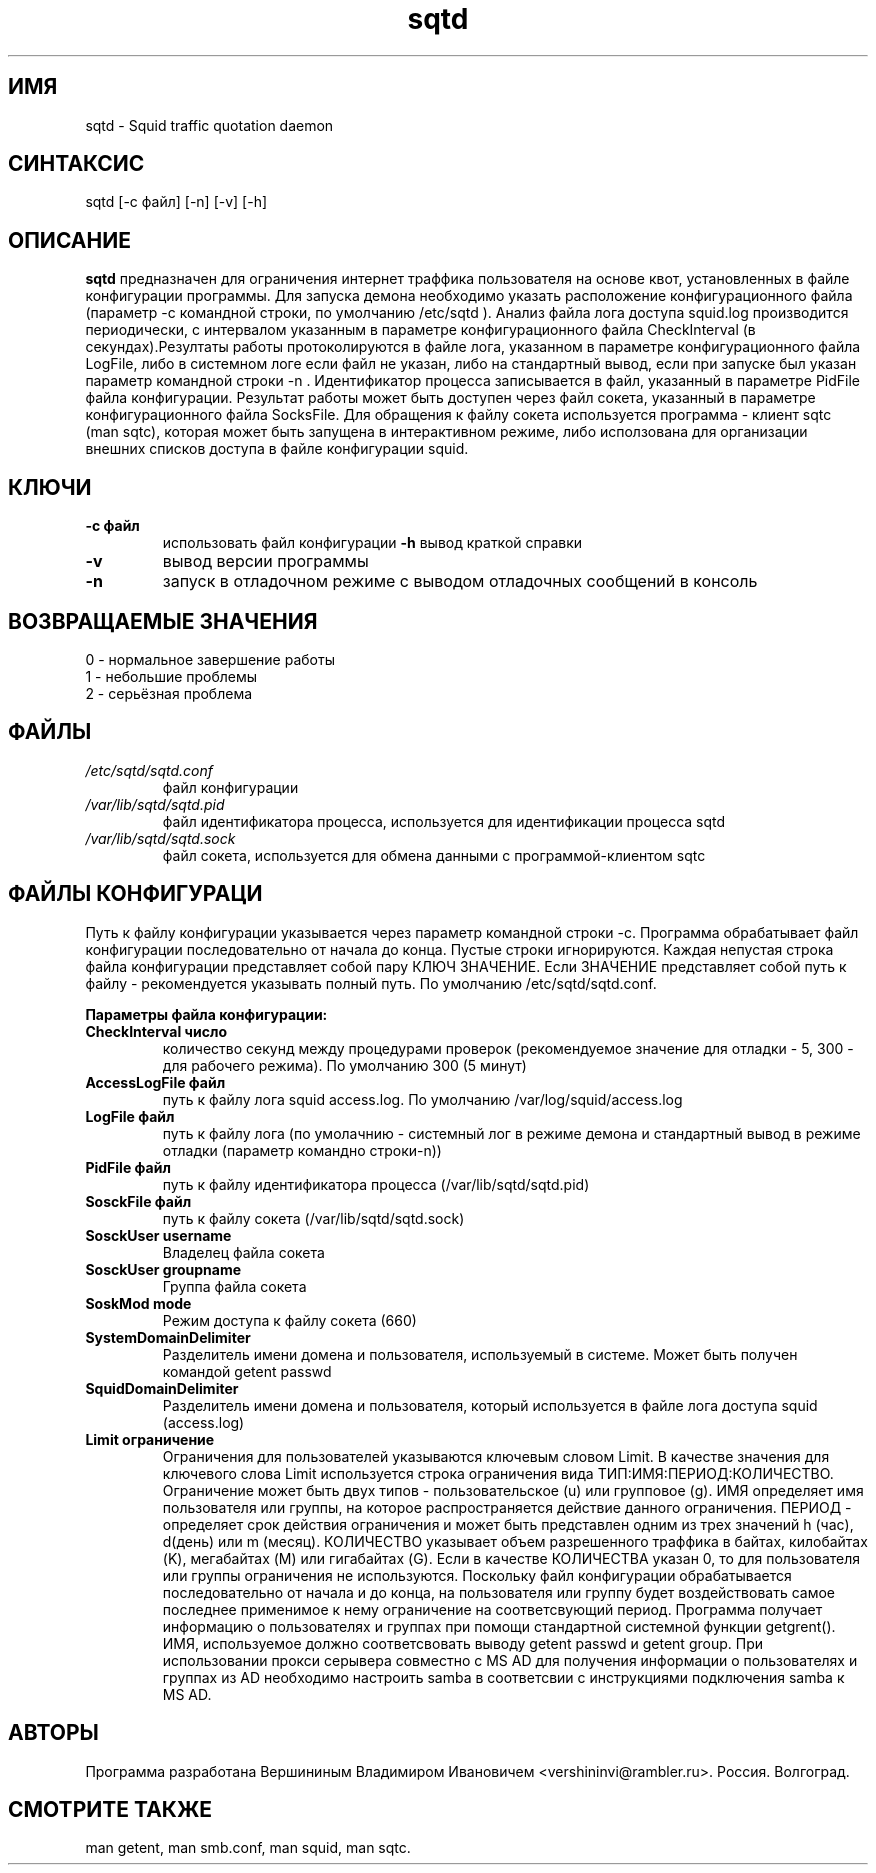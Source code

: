 .TH sqtd "1" "09.09.2013" "sqtd" "Пользовательские команды"
.SH ИМЯ
sqtd \- Squid traffic quotation daemon 
.SH СИНТАКСИС
sqtd [-c файл] [-n] [-v] [-h]
.SH ОПИСАНИЕ
.B sqtd
предназначен для ограничения интернет траффика пользователя на основе квот, установленных в файле конфигурации программы. Для запуска демона необходимо указать расположение конфигурационного файла (параметр -с командной строки, по умолчанию /etc/sqtd ). Анализ файла лога доступа squid.log  производится периодически, с интервалом указанным в параметре конфигурационного файла CheckInterval (в секундах).Резултаты работы протоколируются в файле лога, указанном в параметре конфигурационного файла LogFile, либо в системном логе если файл не указан, либо на стандартный вывод, если при запуске был указан параметр командной строки -n . Идентификатор процесса записывается в файл, указанный в параметре PidFile файла конфигурации. Результат работы может быть доступен через файл сокета, указанный в параметре конфигурационного файла SocksFile. Для обращения к файлу сокета используется программа - клиент sqtc (man sqtc), которая может быть запущена в интерактивном режиме, либо исползована для организации внешних списков доступа в файле конфигурации squid. 
.SH КЛЮЧИ
.TP
\fB\-c файл\fR  
использовать файл конфигурации
\fB\-h\fR
вывод краткой справки
.TP
\fB\-v\fR
вывод версии программы
.TP
\fB\-n\fR
запуск в отладочном  режиме с выводом отладочных сообщений в консоль
.SH ВОЗВРАЩАЕМЫЕ ЗНАЧЕНИЯ
.TP
0 \- нормальное завершение работы
.TP
1 \- небольшие проблемы
.TP
2 \- серьёзная проблема
.SH ФАЙЛЫ
.I /etc/sqtd/sqtd.conf 
.RS
файл конфигурации 
.RE
.I /var/lib/sqtd/sqtd.pid
.RS
файл идентификатора процесса, используется для идентификации процесса sqtd  
.RE
.I /var/lib/sqtd/sqtd.sock
.RS
файл сокета, используется для обмена данными с программой-клиентом sqtc 
.RE

.SH ФАЙЛЫ КОНФИГУРАЦИ
Путь к файлу конфигурации указывается через параметр командной строки -c. Программа обрабатывает файл конфигурации последовательно от начала до конца. Пустые строки игнорируются. Каждая непустая строка файла конфигурации представляет собой пару КЛЮЧ ЗНАЧЕНИЕ. Если ЗНАЧЕНИЕ представляет собой путь к файлу - рекомендуется указывать полный путь. По умолчанию /etc/sqtd/sqtd.conf.  

.RE
\fBПараметры файла конфигурации:\fR
.TP
\fBCheckInterval число\fR  
количество секунд между процедурами проверок (рекомендуемое значение для отладки - 5, 300 - для рабочего режима). По умолчанию 300 (5 минут) 
.RE
.TP
\fBAccessLogFile файл\fR 
путь к файлу лога squid access.log. По умолчанию /var/log/squid/access.log
.RE
.TP
\fBLogFile файл\fR       
путь к файлу лога (по умолачнию - системный лог в режиме демона и стандартный вывод в режиме отладки (параметр командно строки-n))
.RE
.TP
\fBPidFile файл\fR 
путь к файлу идентификатора процесса  (/var/lib/sqtd/sqtd.pid)
.RE
.TP
\fBSosckFile файл\fR 
путь к файлу сокета  (/var/lib/sqtd/sqtd.sock)
.RE
.TP
\fBSosckUser username\fR 
Владелец файла сокета 
.RE
.TP
\fBSosckUser groupname\fR 
Группа файла сокета 
.RE
.TP
\fBSoskMod mode\fR 
Режим доступа к файлу сокета (660) 
.RE

.TP
\fBSystemDomainDelimiter\fR 
 Разделитель имени домена и пользователя, используемый в системе. Может быть получен командой getent passwd 
.RE

.TP
\fBSquidDomainDelimiter\fR 
Разделитель имени домена и пользователя, который используется  в файле лога доступа squid (access.log)
.RE

.TP
\fBLimit ограничение\fR
Ограничения для пользователей указываются ключевым словом Limit. В качестве значения для ключевого слова Limit используется строка ограничения вида ТИП:ИМЯ:ПЕРИОД:КОЛИЧЕСТВО. Ограничение может быть двух типов - пользовательское  (u) или групповое (g). ИМЯ определяет имя пользователя или группы, на которое распространяется действие данного ограничения. ПЕРИОД - определяет срок действия ограничения и может быть представлен одним из трех значений h (час), d(день) или m (месяц). КОЛИЧЕСТВО указывает объем разрешенного траффика в байтах, килобайтах (K), мегабайтах (M) или гигабайтах (G). Если в качестве КОЛИЧЕСТВА указан 0, то для пользователя или группы  ограничения не используются. Поскольку файл конфигурации обрабатывается последовательно от начала и до конца, на пользователя или группу будет воздействовать самое последнее применимое к нему ограничение на соответсвующий период. Программа получает информацию о пользователях и группах при помощи стандартной системной функции getgrent(). ИМЯ, используемое  должно соответсвовать выводу getent passwd и getent group. При использовании прокси серывера совместно с MS AD для получения информации о пользователях и группах из AD необходимо  настроить samba в соответсвии с инструкциями подключения samba к MS AD.
.RE
.SH АВТОРЫ
Программа разработана Вершининым Владимиром Ивановичем 
<vershininvi@rambler.ru>. Россия. Волгоград.
.SH "СМОТРИТЕ ТАКЖЕ"
man getent, man smb.conf, man squid, man sqtc.
